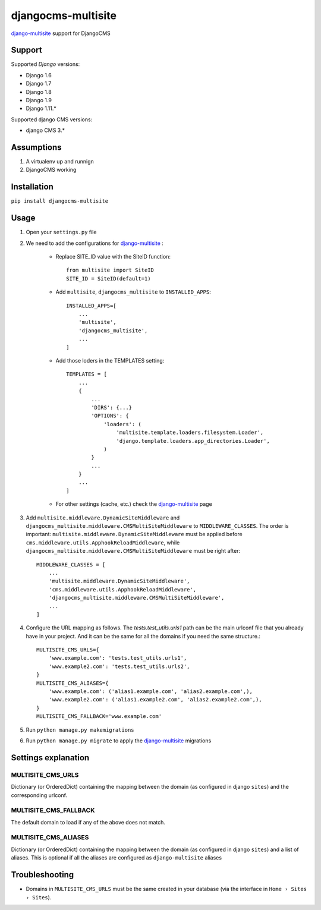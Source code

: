 ===================
djangocms-multisite
===================

`django-multisite <https://github.com/ecometrica/django-multisite>`_ support for DjangoCMS

.. image:: https://img.shields.io/pypi/v/djangocms-multisite.svg?style=flat-square
    :target: https://pypi.python.org/pypi/djangocms-multisite
    :alt: Latest PyPI version

.. image:: https://img.shields.io/pypi/pyversions/djangocms-multisite.svg?style=flat-square
    :target: https://pypi.python.org/pypi/djangocms-multisite
    :alt: Python versions

Support
=======

Supported *Django* versions:

* Django 1.6
* Django 1.7
* Django 1.8
* Django 1.9
* Django 1.11.*

Supported django CMS versions:

* django CMS 3.*

Assumptions
===========

#. A virtualenv up and runnign
#. DjangoCMS working

Installation
============

``pip install djangocms-multisite``

Usage
=====

#. Open your ``settings.py`` file

#. We need to add the configurations for `django-multisite <https://github.com/ecometrica/django-multisite>`_ :

    * Replace SITE_ID value with the SiteID function::

        from multisite import SiteID
        SITE_ID = SiteID(default=1)

    * Add ``multisite``, ``djangocms_multisite`` to ``INSTALLED_APPS``::

        INSTALLED_APPS=[
            ...
            'multisite',
            'djangocms_multisite',
            ...
        ]
    * Add those loders in the TEMPLATES setting::

        TEMPLATES = [
            ...
            {
                ...
                'DIRS': {...}
                'OPTIONS': {
                    'loaders': (
                        'multisite.template.loaders.filesystem.Loader',
                        'django.template.loaders.app_directories.Loader',
                    )
                }
                ...
            }
            ...
        ]

    * For other settings (cache, etc.) check the `django-multisite <https://github.com/ecometrica/django-multisite>`_ page

#. Add ``multisite.middleware.DynamicSiteMiddleware`` and ``djangocms_multisite.middleware.CMSMultiSiteMiddleware`` to ``MIDDLEWARE_CLASSES``. The order is important: ``multisite.middleware.DynamicSiteMiddleware`` must be applied before ``cms.middleware.utils.ApphookReloadMiddleware``, while ``djangocms_multisite.middleware.CMSMultiSiteMiddleware`` must be right after::

    MIDDLEWARE_CLASSES = [
        ...
        'multisite.middleware.DynamicSiteMiddleware',
        'cms.middleware.utils.ApphookReloadMiddleware',
        'djangocms_multisite.middleware.CMSMultiSiteMiddleware',
        ...
    ]

#. Configure the URL mapping as follows. The `tests.test_utils.urls1` path can be the main urlconf file that you already have in your project. And it can be the same for all the domains if you need the same structure.::

    MULTISITE_CMS_URLS={
        'www.example.com': 'tests.test_utils.urls1',
        'www.example2.com': 'tests.test_utils.urls2',
    }
    MULTISITE_CMS_ALIASES={
        'www.example.com': ('alias1.example.com', 'alias2.example.com',),
        'www.example2.com': ('alias1.example2.com', 'alias2.example2.com',),
    }
    MULTISITE_CMS_FALLBACK='www.example.com'

#. Run ``python manage.py makemigrations``

#. Run ``python manage.py migrate`` to apply the `django-multisite <https://github.com/ecometrica/django-multisite>`_ migrations


Settings explanation
====================

MULTISITE_CMS_URLS
^^^^^^^^^^^^^^^^^^

Dictionary (or OrderedDict) containing the mapping between the domain (as configured in django
``sites``) and the corresponding urlconf.

MULTISITE_CMS_FALLBACK
^^^^^^^^^^^^^^^^^^^^^^

The default domain to load if any of the above does not match.

MULTISITE_CMS_ALIASES
^^^^^^^^^^^^^^^^^^^^^

Dictionary (or OrderedDict) containing the mapping between the domain (as configured in django
``sites``) and a list of aliases. This is optional if all the aliases are configured as
``django-multisite`` aliases

Troubleshooting
===============

* Domains in ``MULTISITE_CMS_URLS`` must be the same created in your database (via the interface in ``Home › Sites › Sites``).

